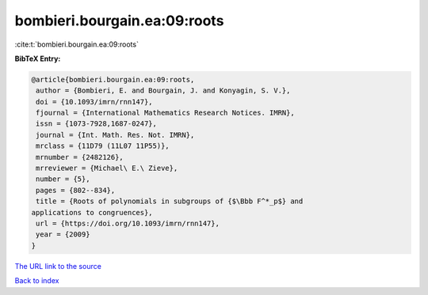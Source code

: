 bombieri.bourgain.ea:09:roots
=============================

:cite:t:`bombieri.bourgain.ea:09:roots`

**BibTeX Entry:**

.. code-block:: bibtex

   @article{bombieri.bourgain.ea:09:roots,
    author = {Bombieri, E. and Bourgain, J. and Konyagin, S. V.},
    doi = {10.1093/imrn/rnn147},
    fjournal = {International Mathematics Research Notices. IMRN},
    issn = {1073-7928,1687-0247},
    journal = {Int. Math. Res. Not. IMRN},
    mrclass = {11D79 (11L07 11P55)},
    mrnumber = {2482126},
    mrreviewer = {Michael\ E.\ Zieve},
    number = {5},
    pages = {802--834},
    title = {Roots of polynomials in subgroups of {$\Bbb F^*_p$} and
   applications to congruences},
    url = {https://doi.org/10.1093/imrn/rnn147},
    year = {2009}
   }

`The URL link to the source <ttps://doi.org/10.1093/imrn/rnn147}>`__


`Back to index <../By-Cite-Keys.html>`__
